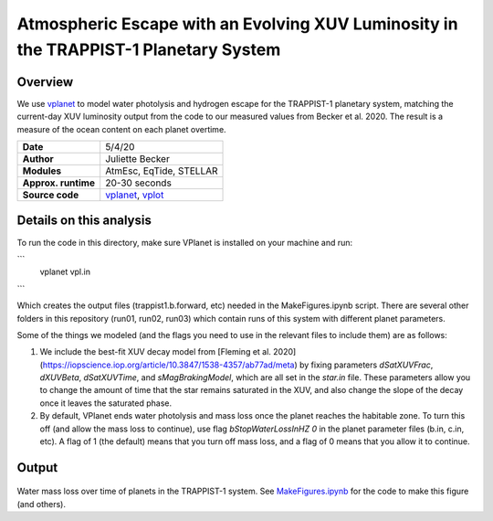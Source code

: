 Atmospheric Escape  with an Evolving XUV Luminosity in the TRAPPIST-1 Planetary System
============

Overview
--------

We use `vplanet <https://github.com/VirtualPlanetaryLaboratory/vplanet>`_ to model water photolysis and hydrogen escape for the TRAPPIST-1 planetary system, matching the current-day XUV luminosity output from the code to our measured values from Becker et al. 2020. The result is a measure of the ocean content on each planet overtime. 


===================   ============
**Date**              5/4/20
**Author**            Juliette Becker
**Modules**           AtmEsc, EqTide, STELLAR
**Approx. runtime**   20-30 seconds
**Source code**       `vplanet <https://github.com/VirtualPlanetaryLaboratory/vplanet>`_,
                      `vplot <https://github.com/VirtualPlanetaryLaboratory/vplot>`_
===================   ============

Details on this analysis
-------------------

To run the code in this directory, make sure VPlanet is installed on your machine and run:

```
  vplanet vpl.in
```

Which creates the output files (trappist1.b.forward, etc) needed in the MakeFigures.ipynb script. There are several other folders in this repository (run01, run02, run03) which contain runs of this system with different planet parameters. 

Some of the things we modeled (and the flags you need to use in the relevant files to include them) are as follows:

1. We include the best-fit XUV decay model from [Fleming et al. 2020](https://iopscience.iop.org/article/10.3847/1538-4357/ab77ad/meta) by fixing parameters `dSatXUVFrac`, `dXUVBeta`, `dSatXUVTime`, and `sMagBrakingModel`, which are all set in the `star.in` file. These parameters allow you to change the amount of time that the star remains saturated in the XUV, and also change the slope of the decay once it leaves the saturated phase. 

2. By default, VPlanet ends water photolysis and mass loss once the planet reaches the habitable zone. To turn this off (and allow the mass loss to continue), use flag `bStopWaterLossInHZ	  0` in the planet parameter files (b.in, c.in, etc). A flag of 1 (the default) means that you turn off mass loss, and a flag of 0 means that you allow it to continue. 



Output
---------------

.. figure:: trappist_water_midQ_trueLXUV.png
   :width: 500px
   :align: center

Water mass loss over time of planets in the TRAPPIST-1 system. See `MakeFigures.ipynb <https://github.com/jxcbecker/trappist1/blob/master/MakeFigures.ipynb>`_ for the code to make this figure (and others).